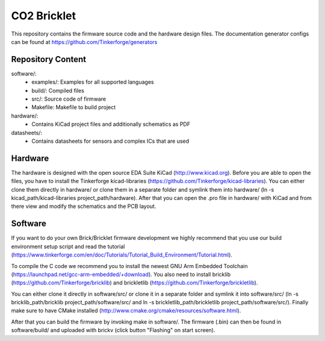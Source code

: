 CO2 Bricklet
============

This repository contains the firmware source code and the hardware design
files. The documentation generator configs can be found at
https://github.com/Tinkerforge/generators

Repository Content
------------------

software/:
 * examples/: Examples for all supported languages
 * build/: Compiled files
 * src/: Source code of firmware
 * Makefile: Makefile to build project

hardware/:
 * Contains KiCad project files and additionally schematics as PDF

datasheets/:
 * Contains datasheets for sensors and complex ICs that are used

Hardware
--------

The hardware is designed with the open source EDA Suite KiCad
(http://www.kicad.org). Before you are able to open the files,
you have to install the Tinkerforge kicad-libraries
(https://github.com/Tinkerforge/kicad-libraries). You can either clone
them directly in hardware/ or clone them in a separate folder and
symlink them into hardware/
(ln -s kicad_path/kicad-libraries project_path/hardware). After that you
can open the .pro file in hardware/ with KiCad and from there view and
modify the schematics and the PCB layout.

Software
--------

If you want to do your own Brick/Bricklet firmware development we highly
recommend that you use our build environment setup script and read the
tutorial (https://www.tinkerforge.com/en/doc/Tutorials/Tutorial_Build_Environment/Tutorial.html).

To compile the C code we recommend you to install the newest GNU Arm Embedded
Toolchain (https://launchpad.net/gcc-arm-embedded/+download).
You also need to install bricklib (https://github.com/Tinkerforge/bricklib)
and brickletlib (https://github.com/Tinkerforge/brickletlib).

You can either clone it directly in software/src/ or clone it in a
separate folder and symlink it into software/src/
(ln -s bricklib_path/bricklib project_path/software/src/ and
ln -s brickletlib_path/brickletlib project_path/software/src/).
Finally make sure to have CMake installed
(http://www.cmake.org/cmake/resources/software.html).

After that you can build the firmware by invoking make in software/.
The firmware (.bin) can then be found in software/build/ and uploaded
with brickv (click button "Flashing" on start screen).
